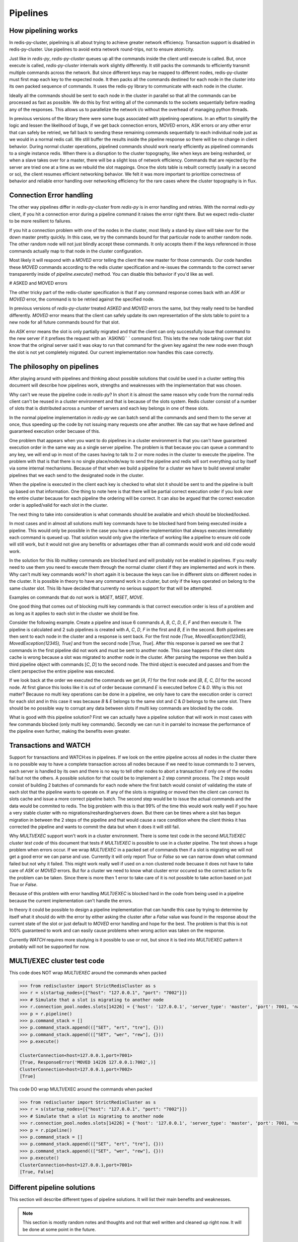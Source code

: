 Pipelines
=========


How pipelining works
--------------------

In redis-py-cluster, pipelining is all about trying to achieve greater network efficiency. Transaction support is disabled in redis-py-cluster. Use pipelines to avoid extra network round-trips, not to ensure atomicity.

Just like in `redis-py`, `redis-py-cluster` queues up all the commands inside the client until execute is called. But, once execute is called, `redis-py-cluster` internals work slightly differently. It still packs the commands to efficiently transmit multiple commands across the network. But since different keys may be mapped to different nodes, redis-py-cluster must first map each key to the expected node. It then packs all the commands destined for each node in the cluster into its own packed sequence of commands. It uses the redis-py library to communicate with each node in the cluster.

Ideally all the commands should be sent to each node in the cluster in parallel so that all the commands can be processed as fast as possible. We do this by first writing all of the commands to the sockets sequentially before reading any of the responses. This allows us to parallelize the network i/o without the overhead of managing python threads.

In previous versions of the library there were some bugs associated with pipelining operations. In an effort to simplify the logic and lessen the likelihood of bugs, if we get back connection errors, MOVED errors, ASK errors or any other error that can safely be retried, we fall back to sending these remaining commands sequentially to each individual node just as we would in a normal redis call. We still buffer the results inside the pipeline response so there will be no change in client behavior. During normal cluster operations, pipelined commands should work nearly efficiently as pipelined commands to a single instance redis. When there is a disruption to the cluster topography, like when keys are being resharded, or when a slave takes over for a master, there will be a slight loss of network efficiency. Commands that are rejected by the server are tried one at a time as we rebuild the slot mappings. Once the slots table is rebuilt correctly (usally in a second or so), the client resumes efficient networking behavior. We felt it was more important to prioritize correctness of behavior and reliable error handling over networking efficiency for the rare cases where the cluster topography is in flux.



Connection Error handling
-------------------------

The other way pipelines differ in `redis-py-cluster` from `redis-py` is in error handling and retries. With the normal `redis-py` client, if you hit a connection error during a pipeline command it raises the error right there. But we expect redis-cluster to be more resilient to failures.

If you hit a connection problem with one of the nodes in the cluster, most likely a stand-by slave will take over for the down master pretty quickly. In this case, we try the commands bound for that particular node to another random node. The other random node will not just blindly accept these commands. It only accepts them if the keys referenced in those commands actually map to that node in the cluster configuration.

Most likely it will respond with a `MOVED` error telling the client the new master for those commands. Our code handles these `MOVED` commands according to the redis cluster specification and re-issues the commands to the correct server transparently inside of `pipeline.execute()` method. You can disable this behavior if you'd like as well.


# ASKED and MOVED errors

The other tricky part of the redis-cluster specification is that if any command response comes back with an `ASK` or `MOVED` error, the command is to be retried against the specified node.

In previous versions of `redis-py-cluster` treated `ASKED` and `MOVED` errors the same, but they really need to be handled differently. `MOVED` error means that the client can safely update its own representation of the slots table to point to a new node for all future commands bound for that slot.

An `ASK` error means the slot is only partially migrated and that the client can only successfully issue that command to the new server if it prefixes the request with an `ASKING¨ ` command first. This lets the new node taking over that slot know that the original server said it was okay to run that command for the given key against the new node even though the slot is not yet completely migrated. Our current implementation now handles this case correctly.



The philosophy on pipelines
---------------------------

After playing around with pipelines and thinking about possible solutions that could be used in a cluster setting this document will describe how pipelines work, strengths and weaknesses with the implementation that was chosen.

Why can't we reuse the pipeline code in `redis-py`? In short it is almost the same reason why code from the normal redis client can't be reused in a cluster environment and that is because of the slots system. Redis cluster consist of a number of slots that is distributed across a number of servers and each key belongs in one of these slots.

In the normal pipeline implementation in `redis-py` we can batch send all the commands and send them to the server at once, thus speeding up the code by not issuing many requests one after another. We can say that we have defined and guaranteed execution order becuase of this.

One problem that appears when you want to do pipelines in a cluster environment is that you can't have guaranteed execution order in the same way as a single server pipeline. The problem is that because you can queue a command to any key, we will end up in most of the cases having to talk to 2 or more nodes in the cluster to execute the pipeline. The problem with that is that there is no single place/node/way to send the pipeline and redis will sort everything out by itself via some internal mechanisms. Because of that when we build a pipeline for a cluster we have to build several smaller pipelines that we each send to the designated node in the cluster.

When the pipeline is executed in the client each key is checked to what slot it should be sent to and the pipeline is built up based on that information. One thing to note here is that there will be partial correct execution order if you look over the entire cluster because for each pipeline the ordering will be correct. It can also be argued that the correct execution order is applied/valid for each slot in the cluster.

The next thing to take into consideration is what commands should be available and which should be blocked/locked.

In most cases and in almost all solutions multi key commands have to be blocked hard from being executed inside a pipeline. This would only be possible in the case you have a pipeline implementation that always executes immediately each command is queued up. That solution would only give the interface of working like a pipeline to ensure old code will still work, but it would not give any benefits or advantages other than all commands would work and old code would work.

In the solution for this lib multikey commands are blocked hard and will probably not be enabled in pipelines. If you really need to use them you need to execute them through the normal cluster client if they are implemented and work in there. Why can't multi key commands work? In short again it is because the keys can live in different slots on different nodes in the cluster. It is possible in theory to have any command work in a cluster, but only if the keys operated on belong to the same cluster slot. This lib have decided that currently no serious support for that will be attempted.

Examples on commands that do not work is `MGET`, `MSET`, `MOVE`.

One good thing that comes out of blocking multi key commands is that correct execution order is less of a problem and as long as it applies to each slot in the cluster we shold be fine.

Consider the following example. Create a pipeline and issue 6 commands `A`, `B`, `C`, `D`, `E`, `F` and then execute it. The pipeline is calculated and 2 sub pipelines is created with `A`, `C`, `D`, `F` in the first and `B`, `E` in the second. Both pipelines are then sent to each node in the cluster and a response is sent back. For the first node `[True, MovedException(12345), MovedException(12345), True]` and from the second node [`True`, `True`]. After this response is parsed we see that 2 commands in the first pipeline did not work and must be sent to another node. This case happens if the client slots cache is wrong because a slot was migrated to another node in the cluster. After parsing the response we then build a third pipeline object with commands [`C`, `D`] to the second node. The third object is executed and passes and from the client perspective the entire pipeline was executed.

If we look back at the order we executed the commands we get `[A, F]` for the first node and `[B, E, C, D]` for the second node. At first glance this looks like it is out of order because command `E` is executed before `C` & `D`. Why is this not matter? Because no multi key operations can be done in a pipeline, we only have to care the execution order is correct for each slot and in this case it was because `B` & `E` belongs to the same slot and `C` & `D` belongs to the same slot. There should be no possible way to corrupt any data between slots if multi key commands are blocked by the code.

What is good with this pipeline solution? First we can actually have a pipeline solution that will work in most cases with few commands blocked (only multi key commands). Secondly we can run it in parralel to increase the performance of the pipeline even further, making the benefits even greater.



Transactions and WATCH
----------------------

Support for transactions and WATCH:es in pipelines. If we look on the entire pipeline across all nodes in the cluster there is no possible way to have a complete transaction across all nodes because if we need to issue commands to 3 servers, each server is handled by its own and there is no way to tell other nodes to abort a transaction if only one of the nodes fail but not the others. A possible solution for that could be to implement a 2 step commit process. The 2 steps would consist of building 2 batches of commands for each node where the first batch would consist of validating the state of each slot that the pipeline wants to operate on. If any of the slots is migrating or moved then the client can correct its slots cache and issue a more correct pipeline batch. The second step would be to issue the actual commands and the data would be commited to redis. The big problem with this is that 99% of the time this would work really well if you have a very stable cluster with no migrations/resharding/servers down. But there can be times where a slot has begun migration in between the 2 steps of the pipeline and that would cause a race condition where the client thinks it has corrected the pipeline and wants to commit the data but when it does it will still fail.

Why `MULTI/EXEC` support won't work in a cluster environment. There is some test code in the second `MULTI/EXEC cluster test code` of this document that tests if `MULTI/EXEC` is possible to use in a cluster pipeline. The test shows a huge problem when errors occur. If we wrap `MULTI/EXEC` in a packed set of commands then if a slot is migrating we will not get a good error we can parse and use. Currently it will only report `True` or `False` so we can narrow down what command failed but not why it failed. This might work really well if used on a non clustered node becuase it does not have to take care of `ASK` or `MOVED` errors. But for a cluster we need to know what cluster error occured so the correct action to fix the problem can be taken. Since there is more then 1 error to take care of it is not possible to take action based on just `True` or `False`.

Because of this problem with error handling `MULTI/EXEC` is blocked hard in the code from being used in a pipeline because the current implementation can't handle the errors.

In theory it could be possible to design a pipeline implementation that can handle this case by trying to determine by itself what it should do with the error by either asking the cluster after a `False` value was found in the response about the current state of the slot or just default to `MOVED` error handling and hope for the best. The problem is that this is not 100% guaranteed to work and can easily cause problems when wrong action was taken on the response.

Currently `WATCH` requires more studying is it possible to use or not, but since it is tied into `MULTI/EXEC` pattern it probably will not be supported for now.



MULTI/EXEC cluster test code
----------------------------

This code does NOT wrap `MULTI/EXEC` around the commands when packed

.. code-block:: python

    >>> from rediscluster import StrictRedisCluster as s
    >>> r = s(startup_nodes=[{"host": "127.0.0.1", "port": "7002"}])
    >>> # Simulate that a slot is migrating to another node
    >>> r.connection_pool.nodes.slots[14226] = {'host': '127.0.0.1', 'server_type': 'master', 'port': 7001, 'name': '127.0.0.1:7001'}
    >>> p = r.pipeline()
    >>> p.command_stack = []
    >>> p.command_stack.append((["SET", "ert", "tre"], {}))
    >>> p.command_stack.append((["SET", "wer", "rew"], {}))
    >>> p.execute()

    ClusterConnection<host=127.0.0.1,port=7001>
    [True, ResponseError('MOVED 14226 127.0.0.1:7002',)]
    ClusterConnection<host=127.0.0.1,port=7002>
    [True]

This code DO wrap MULTI/EXEC around the commands when packed

.. code-block:: python

    >>> from rediscluster import StrictRedisCluster as s
    >>> r = s(startup_nodes=[{"host": "127.0.0.1", "port": "7002"}])
    >>> # Simulate that a slot is migrating to another node
    >>> r.connection_pool.nodes.slots[14226] = {'host': '127.0.0.1', 'server_type': 'master', 'port': 7001, 'name': '127.0.0.1:7001'}
    >>> p = r.pipeline()
    >>> p.command_stack = []
    >>> p.command_stack.append((["SET", "ert", "tre"], {}))
    >>> p.command_stack.append((["SET", "wer", "rew"], {}))
    >>> p.execute()
    ClusterConnection<host=127.0.0.1,port=7001>
    [True, False]



Different pipeline solutions
----------------------------

This section will describe different types of pipeline solutions. It will list their main benefits and weaknesses.

.. note:: 

    This section is mostly random notes and thoughts and not that well written and cleaned up right now. It will be done at some point in the future.



Suggestion one
**************

Simple but yet sequential pipeline. This solution acts more like an interface for the already existing pipeline implementation and only provides a simple backwards compatible interface to ensure that code that sexists still will work withouth any major modifications. The good this with this implementation is that because all commands is runned in sequence it will handle `MOVED` or `ASK` redirections very good and withouth any problems. The major downside to this solution is that no commands is ever batched and runned in parralell and thus you do not get any major performance boost from this approach. Other plus is that execution order is preserved across the entire cluster but a major downside is that thte commands is no longer atomic on the cluster scale because they are sent in multiple commands to different nodes.

**Good**

 - Sequential execution of the entire pipeline
 - Easy `ASK` or `MOVED` handling

**Bad**

 - No batching of commands aka. no execution speedup



Suggestion two
**************

Current pipeline implementation. This implementation is rather good and works well because it combines the existing pipeline interface and functionality and it also provides a basic handling of `ASK` or `MOVED` errors inside the client. One major downside to this is that execution order is not preserved across the cluster. Altho the execution order is somewhat broken if you look at the entire cluster level becuase commands can be splitted so that cmd1, cmd3, cmd5 get sent to one server and cmd2, cmd4 gets sent to another server. The order is then broken globally but locally for each server it is preserved and maintained correctly. On the other hand i guess that there can't be any commands that can affect different hashslots within the same command so it maybe do not really matter if the execution order is not correct because for each slot/key the order is valid.
There might be some issues with rebuilding the correct response ordering from the scattered data because each command might be in different sub pipelines. But i think that our current code still handles this correctly. I think i have to figure out some wierd case where the execution order acctually matters. There might be some issues with the nonsupported mget/mset commands that acctually performs different sub commands then it currently supports.

**Good**

 - Sequential execution per node

**Bad**

 - Not sequential execution on the entire pipeline
 - Medium difficult `ASK` or `MOVED` handling



Suggestion three
****************

There is a even simpler form of pipelines that can be made where all commands is supported as long as they conform to the same hashslot because redis supports that mode of operation. The good thing with this is that sinc all keys must belong to the same slot there can't be very few `ASK` or `MOVED` errors that happens and if they happen they will be very easy to handle because the entire pipeline is kinda atomic because you talk to the same server and only 1 server. There can't be any multiple server communication happening.

**Good**

 - Super simple `ASK` or `MOVED` handling
 - Sequential execution per slot and through the entire pipeline

**Bad**

 - Single slot per pipeline



Suggestion four
**************

One other solution is the 2 step commit solution where you send for each server 2 batches of commands. The first command should somehow establish that each keyslot is in the correct state and able to handle the data. After the client have recieved OK from all nodes that all data slots is good to use then it will acctually send the real pipeline with all data and commands. The big problem with this approach is that ther eis a gap between the checking of the slots and the acctual sending of the data where things can happen to the already established slots setup. But at the same time there is no possibility of merging these 2 steps because if step 2 is automatically runned if step 1 is Ok then the pipeline for the first node that will fail will fail but for the other nodes it will suceed but when it should not because if one command gets `ASK` or `MOVED` redirection then all pipeline objects must be rebuilt to match the new specs/setup and then reissued by the client. The major advantage of this solution is that if you have total controll of the redis server and do controlled upgrades when no clients is talking to the server then it can acctually work really well because there is no possibility that `ASK` or `MOVED` will triggered by migrations in between the 2 batches.

**Good**

 - Still rather safe because of the 2 step commit solution
 - Handles `ASK` or `MOVED` before commiting the data

**Bad**

 - Big possibility of race conditions that can cause problems
